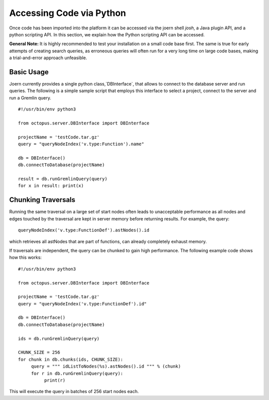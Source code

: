 Accessing Code via Python
=========================

Once code has been imported into the platform it can be accessed via
the joern shell `josh`, a Java plugin API, and a python scripting
API. In this section, we explain how the Python scripting API can be
accessed.

**General Note:** It is highly recommended to test your installation on a
small code base first. The same is true for early attempts of creating
search queries, as erroneous queries will often run for a very long
time on large code bases, making a trial-and-error approach
unfeasible.

Basic Usage
-----------

Joern currently provides a single python class,`DBInterface`, that
allows to connect to the database server and run queries. The
following is a simple sample script that employs this interface to
select a project, connect to the server and run a Gremlin query.

::

   #!/usr/bin/env python3

   from octopus.server.DBInterface import DBInterface

   projectName = 'testCode.tar.gz'
   query = "queryNodeIndex('v.type:Function').name"

   db = DBInterface()
   db.connectToDatabase(projectName)

   result = db.runGremlinQuery(query)
   for x in result: print(x)


Chunking Traversals
--------------------

Running the same traversal on a large set of start nodes often leads
to unacceptable performance as all nodes and edges touched by the
traversal are kept in server memory before returning results. For
example, the query::
	queryNodeIndex('v.type:FunctionDef').astNodes().id

which retrieves all astNodes that are part of functions, can already
completely exhaust memory.

If traversals are independent, the query can be chunked to gain high
performance. The following example code shows how this works::

	#!/usr/bin/env python3

	from octopus.server.DBInterface import DBInterface

	projectName = 'testCode.tar.gz'
	query = "queryNodeIndex('v.type:FunctionDef').id"

	db = DBInterface()
	db.connectToDatabase(projectName)

	ids = db.runGremlinQuery(query)

	CHUNK_SIZE = 256
	for chunk in db.chunks(ids, CHUNK_SIZE):
	     query = """ idListToNodes(%s).astNodes().id """ % (chunk)
	     for r in db.runGremlinQuery(query):
		  print(r)

This will execute the query in batches of 256 start nodes each.
